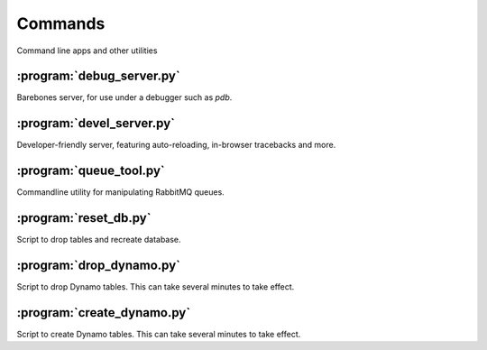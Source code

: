 Commands
========
Command line apps and other utilities

:program:`debug_server.py`
--------------------------
.. program:: debug_server.py

Barebones server, for use under a debugger such as `pdb`.

:program:`devel_server.py`
-----------------------------
.. program:: devel_server.py

Developer-friendly server, featuring auto-reloading, in-browser tracebacks and more.

:program:`queue_tool.py`
--------------------------
.. program:: queue_tool.py

Commandline utility for manipulating RabbitMQ queues.

:program:`reset_db.py`
--------------------------
.. program:: reset_db.py

Script to drop tables and recreate database.

:program:`drop_dynamo.py`
--------------------------
.. program:: drop_dynamo.py

Script to drop Dynamo tables. This can take several minutes to take effect.

:program:`create_dynamo.py`
-----------------------------
.. program:: create_dynamo.py

Script to create Dynamo tables. This can take several minutes to take effect.